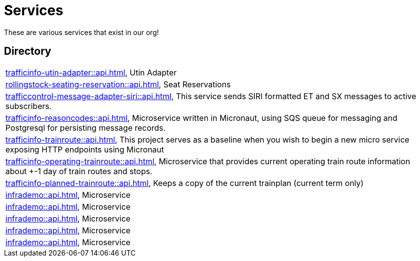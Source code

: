 = Services

These are various services that exist in our org!

== Directory

[frame=all, grid=rows]
|===
|xref:trafficinfo-utin-adapter::api.adoc[], Utin Adapter
|xref:rollingstock-seating-reservation::api.adoc[], Seat Reservations
|xref:trafficcontrol-message-adapter-siri::api.adoc[], This service sends SIRI formatted ET and SX messages to active subscribers.
|xref:trafficinfo-reasoncodes::api.adoc[], Microservice written in Micronaut, using SQS queue for messaging and Postgresql for persisting message records.
|xref:trafficinfo-trainroute::api.adoc[], This project serves as a baseline when you wish to begin a new micro service exposing HTTP endpoints using Micronaut
|xref:trafficinfo-operating-trainroute::api.adoc[], Microservice that provides current operating train route information about +-1 day of train routes and stops.
|xref:trafficinfo-planned-trainroute::api.adoc[], Keeps a copy of the current trainplan (current term only)
|xref:infrademo::api.adoc[], Microservice 
|xref:infrademo::api.adoc[], Microservice 
|xref:infrademo::api.adoc[], Microservice 
|xref:infrademo::api.adoc[], Microservice 
|xref:infrademo::api.adoc[], Microservice 
|===
